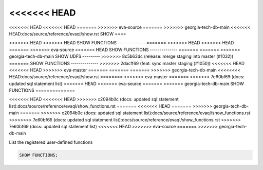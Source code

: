 <<<<<<< HEAD
=======
<<<<<<< HEAD
<<<<<<< HEAD
=======
>>>>>>> eva-source
=======
>>>>>>> georgia-tech-db-main
<<<<<<< HEAD:docs/source/reference/evaql/show.rst
SHOW 
====

<<<<<<< HEAD
<<<<<<< HEAD
SHOW FUNCTIONS
--------------
=======
<<<<<<< HEAD
<<<<<<< HEAD
=======
>>>>>>> eva-source
<<<<<<< HEAD
SHOW FUNCTIONS
--------------
=======
=======
>>>>>>> georgia-tech-db-main
SHOW UDFS
---------
>>>>>>> 8c5b63dc (release: merge staging into master (#1032))
=======
SHOW FUNCTIONS
--------------
>>>>>>> 2dacff69 (feat: sync master staging (#1050))
<<<<<<< HEAD
<<<<<<< HEAD
>>>>>>> eva-master
=======
=======
=======
>>>>>>> georgia-tech-db-main
<<<<<<<< HEAD:docs/source/reference/evaql/show.rst
========
>>>>>>> eva-master
=======
>>>>>>> 7e60bf69 (docs: updated sql statement list)
<<<<<<< HEAD
>>>>>>> eva-source
=======
>>>>>>> georgia-tech-db-main
SHOW FUNCTIONS
==============

.. _show_functions:
<<<<<<< HEAD
<<<<<<< HEAD
>>>>>>> c2094b0c (docs: updated sql statement list):docs/source/reference/evaql/show_functions.rst
=======
<<<<<<< HEAD
=======
>>>>>>> georgia-tech-db-main
=======
>>>>>>> c2094b0c (docs: updated sql statement list):docs/source/reference/evaql/show_functions.rst
>>>>>>>> 7e60bf69 (docs: updated sql statement list):docs/source/reference/evaql/show_functions.rst
>>>>>>> 7e60bf69 (docs: updated sql statement list)
<<<<<<< HEAD
>>>>>>> eva-source
=======
>>>>>>> georgia-tech-db-main

List the registered user-defined functions

.. code:: sql

    SHOW FUNCTIONS;

